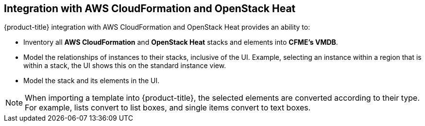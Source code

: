 [[Integration_with_AWS_CloudFormation_and_OpenStack_Heat]]
== Integration with AWS CloudFormation and OpenStack Heat

{product-title} integration with AWS CloudFormation and OpenStack Heat provides an ability to:

* Inventory all *AWS CloudFormation* and *OpenStack Heat* stacks and elements into *CFME's VMDB*.
* Model the relationships of instances to their stacks, inclusive of the UI. Example, selecting an instance within a region that is within a stack, the UI shows this on the standard instance view.
* Model the stack and its elements in the UI.

[NOTE]
====
When importing a template into {product-title}, the selected elements are converted according to their type. For example, lists convert to list boxes, and single items convert to text boxes.
====

